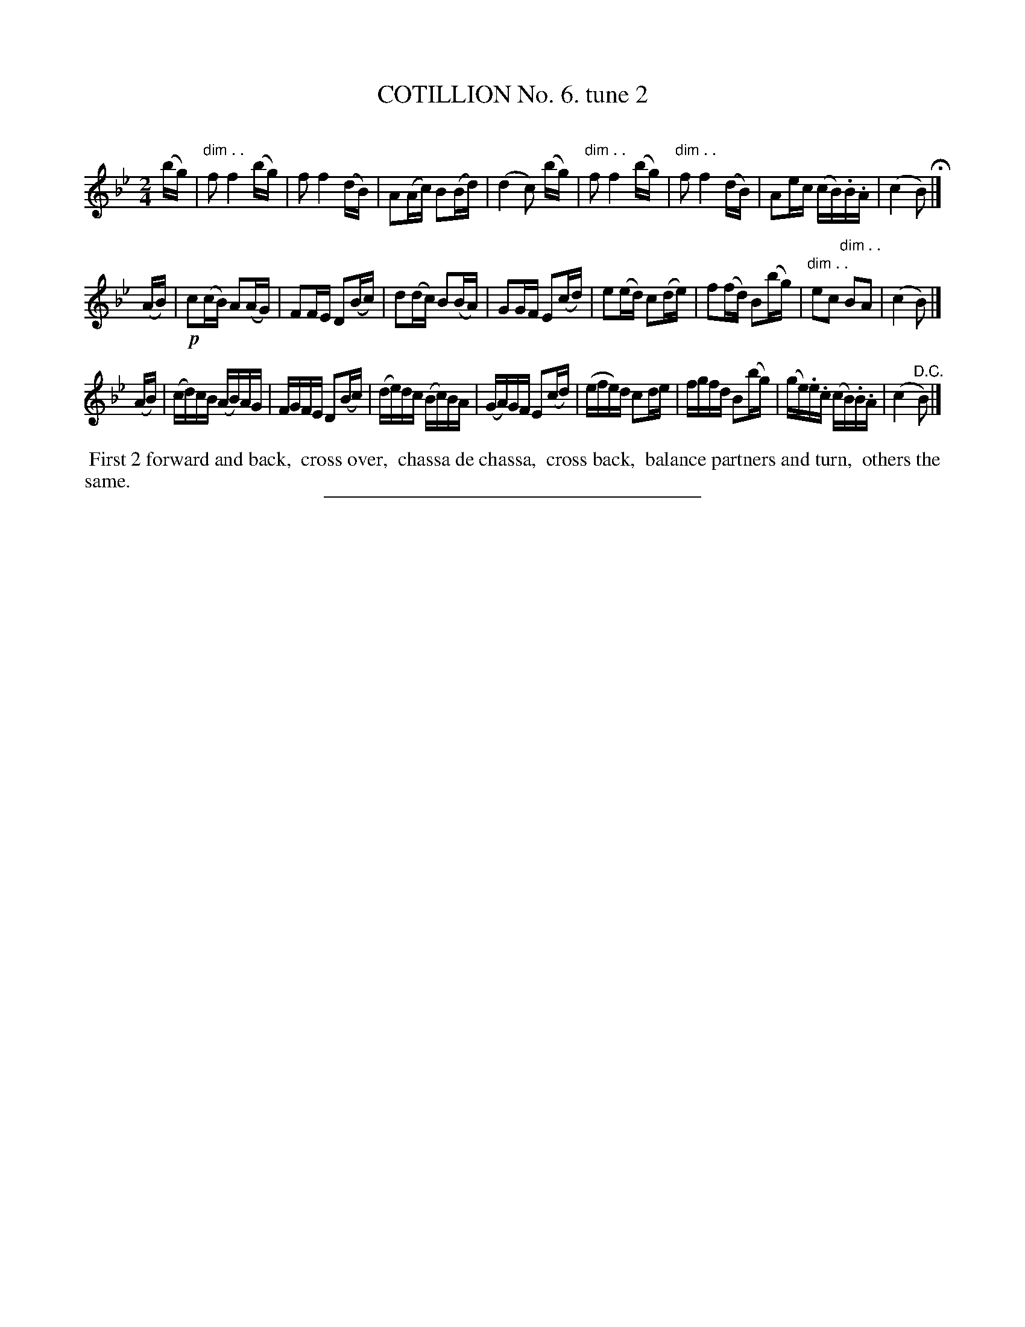 X: 10782
T: COTILLION No. 6. tune 2
C:
%R: reel
N: This is version 1, for ABC software that doesn't understand diminuendo annotation.
B: Elias Howe "The Musician's Companion" Part 1 1842 p.78 #2
S: http://imslp.org/wiki/The_Musician's_Companion_(Howe,_Elias)
Z: 2015 John Chambers <jc:trillian.mit.edu>
N: Should the 2nd strain have a "D.C." at its end?
M: 2/4
L: 1/16
K: Bb
% - - - - - - - - - - - - - - - - - - - - - - - - -
(bg) |\
"dim . ."f2 f4 (bg) | f2 f4 (dB) | A2(Ac) B2(Bd) | (d4 c2) (bg) |\
"dim . ."f2 f4 (bg) | "dim . ."f2 f4 (dB) | A2ec (cB).B.A | (c4 B2) H|]
(AB) |\
!p!c2(cB) A2(AG) | F2FE D2(Bc) | d2(dc) B2(BA) | G2GF E2(cd) |\
e2(ed) c2(de) | f2(fd) B2(bg) | "dim . ."e2c2 "dim . ."B2A2 | (c4 B2) |]
(AB) |\
(cd)cB (AB)AG | FGFE D2(Bc) | (de)dc (Bc)BA | (GA)GF E2(cd) |\
(efe)d c2de | fgfd B2(bg) | (ge).e.c (cB).B.A | (c4 "^D.C."B2) |]
% - - - - - - - - - - Dance description - - - - - - - - - -
%%begintext align
%% First 2 forward and back,
%% cross over,
%% chassa de chassa,
%% cross back,
%% balance partners and turn,
%% others the same.
%%endtext
%- - - - - - - - - - - - - - - - - - - - - - - - -
%%sep 1 1 300
